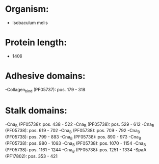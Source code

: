 * Organism:
- Isobaculum melis
* Protein length:
- 1409
* Adhesive domains:
-Collagen_bind (PF05737): pos. 179 - 318
* Stalk domains:
-Cna_B (PF05738): pos. 438 - 522
-Cna_B (PF05738): pos. 529 - 612
-Cna_B (PF05738): pos. 619 - 702
-Cna_B (PF05738): pos. 709 - 792
-Cna_B (PF05738): pos. 799 - 883
-Cna_B (PF05738): pos. 890 - 973
-Cna_B (PF05738): pos. 980 - 1063
-Cna_B (PF05738): pos. 1070 - 1154
-Cna_B (PF05738): pos. 1161 - 1244
-Cna_B (PF05738): pos. 1251 - 1334
-SpaA (PF17802): pos. 353 - 421

